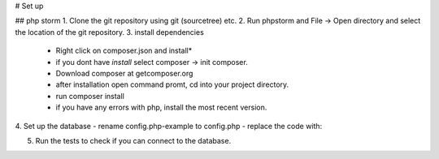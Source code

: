 # Set up

## php storm
1. Clone the git repository using git (sourcetree) etc.
2. Run phpstorm and File -> Open directory and select the location of the git repository.
3. install dependencies
 - Right click on composer.json and install*
 - if you dont have *install* select composer -> init composer.
 - Download composer at getcomposer.org
 - after installation open command promt, cd into your project directory.
 - run composer install
 - if you have any errors with php, install the most recent version.
 
4. Set up the database 
- rename config.php-example to config.php
- replace the code with:

.. code-block:: php
   :linenos:
   
  <?php
  namespace SPATApp;

  class Config{
      static $dbHost = "helios.csesalford.com:3306";
      static $dbUsername = "stc669";
      static $dbPassword = "ixz4x6IL7Y8uqQUZ";
      static $dbName = "stc669_spat";
  }
5. Run the tests to check if you can connect to the database.

